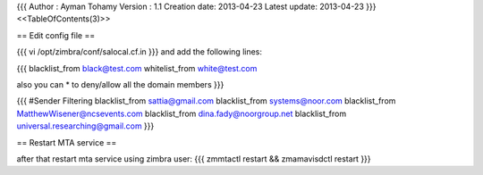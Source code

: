 {{{
Author       : Ayman Tohamy
Version      : 1.1
Creation date: 2013-04-23
Latest update: 2013-04-23
}}}
<<TableOfContents(3)>>

== Edit config file ==

{{{
vi /opt/zimbra/conf/salocal.cf.in 
}}}
and add the following lines:

{{{
blacklist_from black@test.com
whitelist_from white@test.com

also you can * to deny/allow all the domain members
}}}




{{{
#Sender Filtering
blacklist_from sattia@gmail.com
blacklist_from systems@noor.com
blacklist_from MatthewWisener@ncsevents.com
blacklist_from dina.fady@noorgroup.net
blacklist_from universal.researching@gmail.com
}}}



== Restart MTA service ==

after that restart mta service using zimbra user:
{{{
zmmtactl restart && zmamavisdctl restart
}}}
